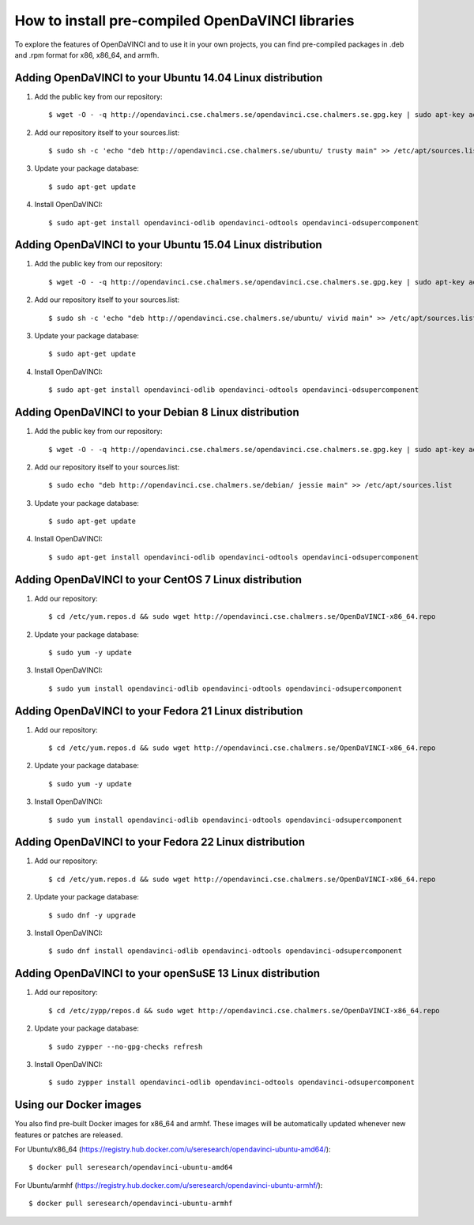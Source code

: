 How to install pre-compiled OpenDaVINCI libraries
=================================================

To explore the features of OpenDaVINCI and to use it in your own
projects, you can find pre-compiled packages in .deb and .rpm
format for x86, x86_64, and armfh.

Adding OpenDaVINCI to your Ubuntu 14.04 Linux distribution
----------------------------------------------------

1. Add the public key from our repository::

    $ wget -O - -q http://opendavinci.cse.chalmers.se/opendavinci.cse.chalmers.se.gpg.key | sudo apt-key add -

2. Add our repository itself to your sources.list::

    $ sudo sh -c 'echo "deb http://opendavinci.cse.chalmers.se/ubuntu/ trusty main" >> /etc/apt/sources.list'

3. Update your package database::

    $ sudo apt-get update

4. Install OpenDaVINCI::

    $ sudo apt-get install opendavinci-odlib opendavinci-odtools opendavinci-odsupercomponent


Adding OpenDaVINCI to your Ubuntu 15.04 Linux distribution
----------------------------------------------------

1. Add the public key from our repository::

    $ wget -O - -q http://opendavinci.cse.chalmers.se/opendavinci.cse.chalmers.se.gpg.key | sudo apt-key add -

2. Add our repository itself to your sources.list::

    $ sudo sh -c 'echo "deb http://opendavinci.cse.chalmers.se/ubuntu/ vivid main" >> /etc/apt/sources.list'

3. Update your package database::

    $ sudo apt-get update

4. Install OpenDaVINCI::

    $ sudo apt-get install opendavinci-odlib opendavinci-odtools opendavinci-odsupercomponent


Adding OpenDaVINCI to your Debian 8 Linux distribution
----------------------------------------------------

1. Add the public key from our repository::

    $ wget -O - -q http://opendavinci.cse.chalmers.se/opendavinci.cse.chalmers.se.gpg.key | sudo apt-key add -

2. Add our repository itself to your sources.list::

    $ sudo echo "deb http://opendavinci.cse.chalmers.se/debian/ jessie main" >> /etc/apt/sources.list

3. Update your package database::

    $ sudo apt-get update

4. Install OpenDaVINCI::

    $ sudo apt-get install opendavinci-odlib opendavinci-odtools opendavinci-odsupercomponent


Adding OpenDaVINCI to your CentOS 7 Linux distribution
----------------------------------------------------

1. Add our repository::

    $ cd /etc/yum.repos.d && sudo wget http://opendavinci.cse.chalmers.se/OpenDaVINCI-x86_64.repo

2. Update your package database::

   $ sudo yum -y update

3. Install OpenDaVINCI::

   $ sudo yum install opendavinci-odlib opendavinci-odtools opendavinci-odsupercomponent


Adding OpenDaVINCI to your Fedora 21 Linux distribution
----------------------------------------------------

1. Add our repository::

    $ cd /etc/yum.repos.d && sudo wget http://opendavinci.cse.chalmers.se/OpenDaVINCI-x86_64.repo

2. Update your package database::

    $ sudo yum -y update

3. Install OpenDaVINCI::

   $ sudo yum install opendavinci-odlib opendavinci-odtools opendavinci-odsupercomponent


Adding OpenDaVINCI to your Fedora 22 Linux distribution
----------------------------------------------------

1. Add our repository::

    $ cd /etc/yum.repos.d && sudo wget http://opendavinci.cse.chalmers.se/OpenDaVINCI-x86_64.repo

2. Update your package database::

   $ sudo dnf -y upgrade

3. Install OpenDaVINCI::

   $ sudo dnf install opendavinci-odlib opendavinci-odtools opendavinci-odsupercomponent
   
   
Adding OpenDaVINCI to your openSuSE 13 Linux distribution
------------------------------------------------------

1. Add our repository::

    $ cd /etc/zypp/repos.d && sudo wget http://opendavinci.cse.chalmers.se/OpenDaVINCI-x86_64.repo

2. Update your package database::

    $ sudo zypper --no-gpg-checks refresh

3. Install OpenDaVINCI::

    $ sudo zypper install opendavinci-odlib opendavinci-odtools opendavinci-odsupercomponent


Using our Docker images
-----------------------

You also find pre-built Docker images for x86_64 and armhf. These images will be automatically
updated whenever new features or patches are released.

For Ubuntu/x86_64 (https://registry.hub.docker.com/u/seresearch/opendavinci-ubuntu-amd64/)::

    $ docker pull seresearch/opendavinci-ubuntu-amd64 

For Ubuntu/armhf (https://registry.hub.docker.com/u/seresearch/opendavinci-ubuntu-armhf/)::

    $ docker pull seresearch/opendavinci-ubuntu-armhf

